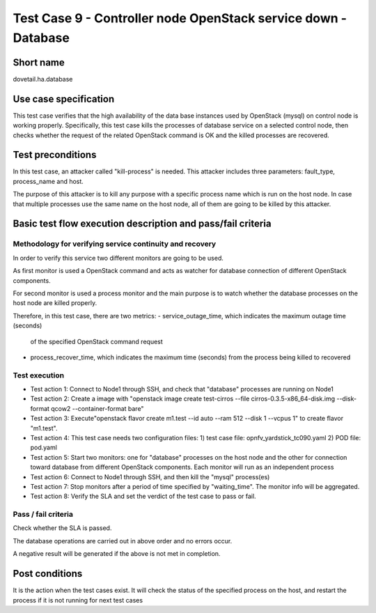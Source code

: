 ----------------------------------------------------------------
Test Case 9 - Controller node OpenStack service down - Database
----------------------------------------------------------------

Short name
----------

dovetail.ha.database

Use case specification
----------------------

This test case verifies that the high availability of the data base instances
used by OpenStack (mysql) on control node is working properly.
Specifically, this test case kills the processes of database service on a
selected control node, then checks whether the request of the related
OpenStack command is OK and the killed processes are recovered.

Test preconditions
------------------

In this test case, an attacker called "kill-process" is needed.
This attacker includes three parameters: fault_type, process_name and host.

The purpose of this attacker is to kill any purpose with a specific process
name which is run on the host node. In case that multiple processes use the
same name on the host node, all of them are going to be killed by this attacker.

Basic test flow execution description and pass/fail criteria
------------------------------------------------------------

Methodology for verifying service continuity and recovery
'''''''''''''''''''''''''''''''''''''''''''''''''''''''''

In order to verify this service two different monitors are going to be used.

As first monitor is used a OpenStack command and acts as watcher for
database connection of different OpenStack components.

For second monitor is used a process monitor and the main purpose is to watch
whether the database processes on the host node are killed properly.

Therefore, in this test case, there are two metrics:
- service_outage_time, which indicates the maximum outage time (seconds)
  of the specified OpenStack command request
- process_recover_time, which indicates the maximum time (seconds) from the
  process being killed to recovered

Test execution
''''''''''''''
* Test action 1: Connect to Node1 through SSH, and check that "database"
  processes are running on Node1
* Test action 2: Create a image with "openstack image create test-cirros
  --file cirros-0.3.5-x86_64-disk.img --disk-format qcow2 --container-format bare"
* Test action 3: Execute"openstack flavor create m1.test --id auto --ram 512
  --disk 1 --vcpus 1" to create flavor "m1.test".
* Test action 4: This test case needs two configuration files:
  1) test case file: opnfv_yardstick_tc090.yaml
  2) POD file: pod.yaml
* Test action 5: Start two monitors: one for "database" processes on the host
  node and the other for connection toward database from different OpenStack
  components.
  Each monitor will run as an independent process
* Test action 6: Connect to Node1 through SSH, and then kill the "mysql"
  process(es)
* Test action 7: Stop monitors after a period of time specified by "waiting_time".
  The monitor info will be aggregated.
* Test action 8: Verify the SLA and set the verdict of the test case to pass or fail.


Pass / fail criteria
''''''''''''''''''''

Check whether the SLA is passed.

The database operations are carried out in above order and no errors occur.

A negative result will be generated if the above is not met in completion.

Post conditions
---------------

It is the action when the test cases exist.
It will check the status of the specified process on the host, and restart
the process if it is not running for next test cases
